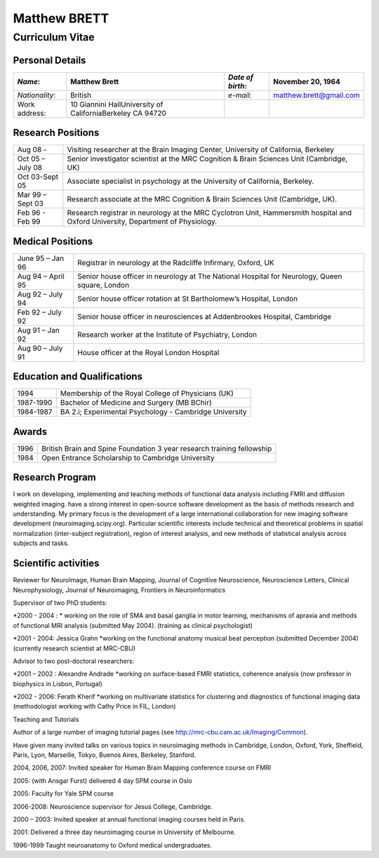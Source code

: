 .. _cv:

=============
Matthew BRETT
=============

Curriculum Vitae
****************


Personal Details
================

+-----------------+-----------------------------------------------------------+-------------------+-------------------------+
| *Name*:         | Matthew Brett                                             | *Date of birth*:  | November 20, 1964       |
+=================+===========================================================+===================+=========================+
| *Nationality*:  | British                                                   | *e\-mail*:        | matthew.brett@gmail.com |
+-----------------+-----------------------------------------------------------+-------------------+-------------------------+
| Work address:   | 10 Giannini HallUniversity of CaliforniaBerkeley CA 94720 |                   |                         |
+-----------------+-----------------------------------------------------------+-------------------+-------------------------+


Research Positions
==================

+------------------+-----------------------------------------------------------------------------------------------------------------------------------+
| Aug 08 \-        | Visiting researcher at the Brain Imaging Center, University of California, Berkeley                                               |
+------------------+-----------------------------------------------------------------------------------------------------------------------------------+
| Oct 05 – July 08 | Senior investigator scientist at the MRC Cognition & Brain Sciences Unit (Cambridge, UK)                                          |
+------------------+-----------------------------------------------------------------------------------------------------------------------------------+
| Oct 03\-Sept 05  | Associate specialist in psychology at the University of California, Berkeley.                                                     |
+------------------+-----------------------------------------------------------------------------------------------------------------------------------+
| Mar 99 – Sept 03 | Research associate at the MRC Cognition & Brain Sciences Unit (Cambridge, UK).                                                    |
+------------------+-----------------------------------------------------------------------------------------------------------------------------------+
| Feb 96 \- Feb 99 | Research registrar in neurology at the MRC Cyclotron Unit, Hammersmith hospital and Oxford University, Department of Physiology.  |
+------------------+-----------------------------------------------------------------------------------------------------------------------------------+


Medical Positions
=================

+-------------------+------------------------------------------------------------------------------------------------+
| June 95 – Jan 96  | Registrar in neurology at the Radcliffe Infirmary, Oxford, UK                                  |
+-------------------+------------------------------------------------------------------------------------------------+
| Aug 94 – April 95 | Senior house officer in neurology at The National Hospital for Neurology, Queen square, London |
+-------------------+------------------------------------------------------------------------------------------------+
| Aug 92 – July 94  | Senior house officer rotation at St Bartholomew’s Hospital, London                             |
+-------------------+------------------------------------------------------------------------------------------------+
| Feb 92 – July 92  | Senior house officer in neurosciences at Addenbrookes Hospital, Cambridge                      |
+-------------------+------------------------------------------------------------------------------------------------+
| Aug 91 – Jan 92   | Research worker at the Institute of Psychiatry, London                                         |
+-------------------+------------------------------------------------------------------------------------------------+
| Aug 90 – July 91  | House officer at the Royal London Hospital                                                     |
+-------------------+------------------------------------------------------------------------------------------------+


Education and Qualifications
============================

+-------------+---------------------------------------------------------+
| 1994        | Membership of the Royal College of Physicians (UK)      |
+-------------+---------------------------------------------------------+
| 1987\-1990  | Bachelor of Medicine and Surgery (MB BChir)             |
+-------------+---------------------------------------------------------+
| 1984\-1987  | BA 2.i; Experimental Psychology \- Cambridge University |
+-------------+---------------------------------------------------------+


Awards
======

+-------+------------------------------------------------------------------------+
| 1996  | British Brain and Spine Foundation 3 year research training fellowship |
+-------+------------------------------------------------------------------------+
| 1984  | Open Entrance Scholarship to Cambridge University                      |
+-------+------------------------------------------------------------------------+


Research Program
================

I work on developing, implementing and teaching methods of functional data analysis including FMRI and diffusion weighted imaging.
have a strong interest in open-source software development as the basis of methods research and understanding.
My primary focus is the development of a large international collaboration for new imaging software development (neuroimaging.scipy.org).
Particular scientific interests include technical and theoretical problems in spatial normalization (inter-subject registration), region of interest analysis, and new methods of statistical analysis across subjects and tasks.



Scientific activities 
======================

Reviewer for NeuroImage, Human Brain Mapping, Journal of Cognitive Neuroscience, Neuroscience Letters, Clinical Neurophysiology, Journal of Neuroimaging, Frontiers in Neuroinformatics

Supervisor of two PhD students: 

*2000 - 2004 : * working on the role of SMA and basal ganglia in motor learning, mechanisms of apraxia and methods of functional MRI analysis (submitted May 2004).
(training as clinical psychologist)

*2001 - 2004: Jessica Grahn *working on the functional anatomy musical beat perception (submitted December 2004) (currently research scientist at MRC-CBU)

Advisor to two post-doctoral researchers: 

*2001 – 2002 : Alexandre Andrade *working on surface-based FMRI statistics, coherence analysis (now professor in biophysics in Lisbon, Portugal)

*2002 - 2006: Ferath Kherif *working on multivariate statistics for clustering and diagnostics of functional imaging data (methodologist working with Cathy Price in FIL, London)

Teaching and Tutorials

Author of a large number of imaging tutorial pages (see http://mrc-cbu.cam.ac.uk/Imaging/Common).


Have given many invited talks on various topics in neuroimaging methods in Cambridge, London, Oxford, York, Sheffield, Paris, Lyon, Marseille, Tokyo, Buenos Aires, Berkeley, Stanford.

2004, 2006, 2007: Invited speaker for Human Brain Mapping conference course on FMRI 

2005: (with Ansgar Furst) delivered 4 day SPM course in Oslo

2005: Faculty for Yale SPM course 

2006-2008: Neuroscience supervisor for Jesus College, Cambridge.

2000 – 2003: Invited speaker at annual functional imaging courses held in Paris.

2001: Delivered a three day neuroimaging course in University of Melbourne.

1996-1999 Taught neuroanatomy to Oxford medical undergraduates.
